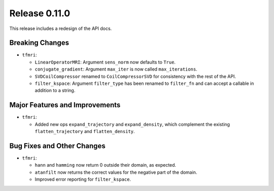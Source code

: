 Release 0.11.0
==============

This release includes a redesign of the API docs.

Breaking Changes
----------------

* ``tfmri``:

  * ``LinearOperatorMRI``: Argument ``sens_norm`` now defaults to ``True``.
  * ``conjugate_gradient``: Argument ``max_iter`` is now called
    ``max_iterations``.
  * ``SVDCoilCompressor`` renamed to ``CoilCompressorSVD`` for consistency
    with the rest of the API.
  * ``filter_kspace``: Argument ``filter_type`` has been renamed to
    ``filter_fn`` and can accept a callable in addition to a string.

Major Features and Improvements
-------------------------------

* ``tfmri``:

  * Added new ops ``expand_trajectory`` and ``expand_density``, which
    complement the existing ``flatten_trajectory`` and ``flatten_density``.

Bug Fixes and Other Changes
---------------------------

* ``tfmri``:

  * ``hann`` and ``hamming`` now return 0 outside their domain, as expected.
  * ``atanfilt`` now returns the correct values for the negative part of the
    domain.
  * Improved error reporting for ``filter_kspace``.
